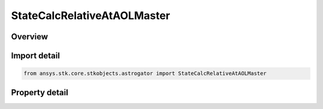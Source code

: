 StateCalcRelativeAtAOLMaster
============================

.. py:class:: ansys.stk.core.stkobjects.astrogator.StateCalcRelativeAtAOLMaster

   Bases: :py:class:`~ansys.stk.core.stkobjects.astrogator.IComponentInfo`, :py:class:`~ansys.stk.core.stkobjects.astrogator.ICloneable`

   RelAOLMaster Calc objects.

.. py:currentmodule:: StateCalcRelativeAtAOLMaster

Overview
--------

.. tab-set::

    .. tab-item:: Properties
        
        .. list-table::
            :header-rows: 0
            :widths: auto

            * - :py:attr:`~ansys.stk.core.stkobjects.astrogator.StateCalcRelativeAtAOLMaster.central_body_name`
              - Get or set the central body of the component.
            * - :py:attr:`~ansys.stk.core.stkobjects.astrogator.StateCalcRelativeAtAOLMaster.calculation_object_name`
              - Get or set the calculation object of interest.
            * - :py:attr:`~ansys.stk.core.stkobjects.astrogator.StateCalcRelativeAtAOLMaster.direction`
              - Get or set the direction to search for the desired value.
            * - :py:attr:`~ansys.stk.core.stkobjects.astrogator.StateCalcRelativeAtAOLMaster.reference_selection`
              - Get or set the reference object selection.
            * - :py:attr:`~ansys.stk.core.stkobjects.astrogator.StateCalcRelativeAtAOLMaster.reference`
              - Get the reference object.



Import detail
-------------

.. code-block:: python

    from ansys.stk.core.stkobjects.astrogator import StateCalcRelativeAtAOLMaster


Property detail
---------------

.. py:property:: central_body_name
    :canonical: ansys.stk.core.stkobjects.astrogator.StateCalcRelativeAtAOLMaster.central_body_name
    :type: str

    Get or set the central body of the component.

.. py:property:: calculation_object_name
    :canonical: ansys.stk.core.stkobjects.astrogator.StateCalcRelativeAtAOLMaster.calculation_object_name
    :type: str

    Get or set the calculation object of interest.

.. py:property:: direction
    :canonical: ansys.stk.core.stkobjects.astrogator.StateCalcRelativeAtAOLMaster.direction
    :type: CalculationObjectDirection

    Get or set the direction to search for the desired value.

.. py:property:: reference_selection
    :canonical: ansys.stk.core.stkobjects.astrogator.StateCalcRelativeAtAOLMaster.reference_selection
    :type: CalculationObjectReference

    Get or set the reference object selection.

.. py:property:: reference
    :canonical: ansys.stk.core.stkobjects.astrogator.StateCalcRelativeAtAOLMaster.reference
    :type: ILinkToObject

    Get the reference object.


